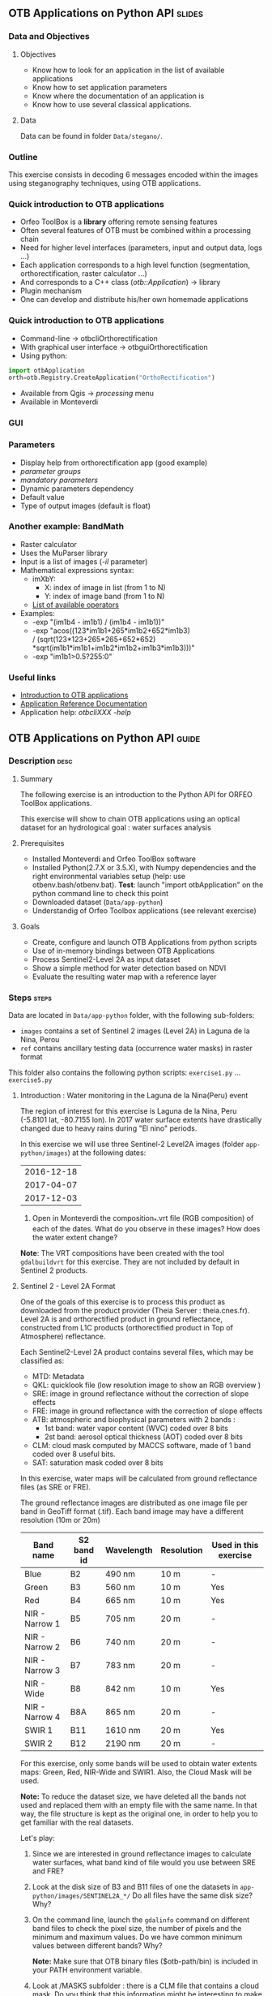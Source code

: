 ** OTB Applications on Python API                                    :slides:
*** Data and Objectives
**** Objectives
     - Know how to look for an application in the list of available applications
     - Know how to set application parameters
     - Know where the documentation of an application is
     - Know how to use several classical applications.

**** Data
     Data can be found in folder ~Data/stegano/~.

*** Outline
    This exercise consists in decoding 6 messages encoded within the
    images using steganography techniques, using OTB applications.

*** Quick introduction to OTB applications
    - Orfeo ToolBox is a *library* offering remote sensing features
    - Often several features of OTB must be combined within a processing chain
    - Need for higher level interfaces (parameters, input and output data, logs ...)
    - Each application corresponds to a high level function (segmentation, orthorectification, raster calculator ...)
    - And corresponds to a C++ class (/otb::Application/) $\rightarrow$  library
    - Plugin mechanism
    - One can develop and distribute his/her own homemade applications

*** Quick introduction to OTB applications
    - Command-line $\rightarrow$ otbcli\textunderscore{}Orthorectification
    - With graphical user interface $\rightarrow$ otbgui\textunderscore{}Orthorectification
    - Using python:
#+begin_src python
import otbApplication 
orth=otb.Registry.CreateApplication("OrthoRectification") 
#+end_src
    - Available from Qgis $\rightarrow$ /processing/ menu
    - Available in Monteverdi
*** GUI
    #+begin_center
    #+ATTR_LaTeX: width=0.95\textwidth center  
    [[file:../../../Slides/OTB-General/images/app_parameters.png]]
    #+end_center
*** Parameters
    - Display help from orthorectification app (good example)
    - /parameter groups/
    - /mandatory parameters/
    - Dynamic parameters dependency
    - Default value
    - Type of output images (default is float)
*** Another example: BandMath
    - Raster calculator
    - Uses the MuParser library
    - Input is a list of images (/-il/ parameter)
    - Mathematical expressions syntax:
      - imXbY:
        - X: index of image in list (from 1 to N)
        - Y: index of image band (from 1 to N)
      - [[http://muparser.beltoforion.de/mup_features.html][List of available operators]]
    - Examples:
      - -exp "(im1b4 - im1b1) / (im1b4 - im1b1))"
      - -exp "acos((123*im1b1+265*im1b2+652*im1b3) \\
               / (sqrt(123*123+265*265+652*652)\\
               *sqrt(im1b1*im1b1+im1b2*im1b2+im1b3*im1b3)))"
      - -exp "im1b1>0.5?255:0"
*** Useful links
    - [[https://www.orfeo-toolbox.org/CookBook/OTB-Applications.html][Introduction to OTB applications]]
    - [[https://www.orfeo-toolbox.org/CookBook/Applications.html][Application Reference Documentation]]
    - Application help: /otbcli\textunderscore{}XXX -help/

** OTB Applications on Python API                                      :guide:
*** Description                                                        :desc:
**** Summary
     
     The following exercise is an introduction to the Python API for ORFEO ToolBox applications.

     This exercise will show to chain OTB applications using an optical
     dataset for an hydrological goal : water surfaces analysis

**** Prerequisites

     - Installed Monteverdi and Orfeo ToolBox software
     - Installed Python(2.7.X or 3.5.X), with Numpy dependencies and the right 
       environmental variables setup (help: use otbenv.bash/otbenv.bat). 
       *Test*: launch "import otbApplication" on the python command line to check this point 
     - Downloaded dataset (~Data/app-python~) 
     - Understandig of Orfeo Toolbox applications (see relevant exercise) 

**** Goals

     - Create, configure and launch OTB Applications from python scripts
     - Use of in-memory bindings between OTB Applications
     - Process Sentinel2-Level 2A as input dataset
     - Show a simple method for water detection based on NDVI
     - Evaluate the resulting water map with a reference layer

*** Steps                                                             :steps:

    Data are located in ~Data/app-python~ folder, with the following sub-folders: 
     - ~images~ contains a set of Sentinel 2 images (Level 2A) in Laguna de la 
       Nina, Perou
     - ~ref~ contains ancillary testing data (occurrence water masks) in
       raster format
    This folder also contains the following python scripts:
    ~exercise1.py~ ... ~exercise5.py~

**** Introduction : Water monitoring in the Laguna de la Nina(Peru) event 

     The region of interest for this exercise is Laguna de la Nina, Peru  
     (-5.8101 lat, -80.7155 lon). In 2017 water surface extents
     have drastically changed due to heavy rains during "El nino" periods. 

     In this exercise we will use three Sentinel-2 Level2A images 
     (folder ~app-python/images~) at the following dates: 

|--------------|
|  2016-12-18  |
|  2017-04-07  |
|  2017-12-03  |
|--------------|

     1. Open in Monteverdi the composition_*.vrt file (RGB composition) of each 
        of the dates. What do you observe in these images?  
        How does the water extent change? 

     *Note*: The VRT compositions have been created with the tool ~gdalbuildvrt~
     for this exercise. They are not included by default in Sentinel 2 products.

**** Sentinel 2 - Level 2A Format

     One of the goals of this exercise is to process this product as downloaded 
     from the product provider (Theia Server : theia.cnes.fr). Level 2A is and 
     orthorectified product in ground reflectance, constructed from L1C 
     products (orthorectified product in Top of Atmosphere) reflectance.

     Each Sentinel2-Level 2A product contains several files, which may be classified as: 
         - MTD: Metadata
         - QKL: quicklook file (low resolution image to show an RGB overview )
         - SRE: image in ground reflectance without the correction of slope effects
         - FRE: image in ground reflectance with the correction of slope effects 
         - ATB: atmospheric and biophysical parameters with 2 bands :
                - 1st band: water vapor content (WVC) coded over 8 bits
                - 2st band: aerosol optical thickness (AOT) coded over 8 bits
         - CLM: cloud mask computed by MACCS software, made of 1 band coded over 8 useful bits.
         - SAT: saturation mask coded over 8 bits
         
     In this exercise, water maps will be calculated from ground reflectance 
     files (as SRE or FRE).

     The ground reflectance images are distributed as one image file per band
     in GeoTiff format (.tif). Each band image may have a different resolution 
     (10m or 20m)

|----------------+------------+------------+------------+-----------------------|
| Band name      | S2 band id | Wavelength | Resolution | Used in this exercise |
|----------------+------------+------------+------------+-----------------------|
| Blue           | B2         | 490 nm     | 10 m       | -                     |
| Green          | B3         | 560 nm     | 10 m       | Yes                   |
| Red            | B4         | 665 nm     | 10 m       | Yes                   |
| NIR - Narrow 1 | B5         | 705 nm     | 20 m       | -                     | 
| NIR - Narrow 2 | B6         | 740 nm     | 20 m       | -                     | 
| NIR - Narrow 3 | B7         | 783 nm     | 20 m       | -                     |   
| NIR - Wide     | B8         | 842 nm     | 10 m       | Yes                   |
| NIR - Narrow 4 | B8A        | 865 nm     | 20 m       | -                     |  
| SWIR 1         | B11        | 1610 nm    | 20 m       | Yes                   |
| SWIR 2         | B12        | 2190 nm    | 20 m       | -                     |  
|----------------+------------+------------+------------+-----------------------|

     For this exercise, only some bands will be used to obtain water extents maps: 
     Green, Red, NIR-Wide and SWIR1. Also, the Cloud Mask will be used. 

     *Note:* To reduce the dataset size, we have deleted all the bands not used and 
     replaced them with an empty file with the same name. In that way, the file
     structure is kept as the original one, in order to help you to get familiar 
     with the real datasets.

    
     Let's play: 

     1. Since we are interested in ground reflectance images to calculate water 
        surfaces, what band kind of file would you use between SRE and FRE? 

     2. Look at the disk size of B3 and B11 files of one the datasets in 
        ~app-python/images/SENTINEL2A_*/~ Do all files have the same disk
        size? Why?

     3. On the command line, launch the ~gdalinfo~ command on different band 
        files to check the pixel size, the number of pixels and the minimum 
        and maximum values. Do we have common minimum values between 
        different bands? Why?
     
        *Note:* Make sure that OTB binary files ($otb-path/bin) is included 
        in your PATH environment variable.
 
     4. Look at /MASKS subfolder : there is a CLM file that contains a cloud
        mask. Do you think that this information might be interesting to 
        make better water detections? How? 

     5. Open in Monteverdi the B8A and B4 and check the values in a water surface.
        What is the reflectance behaviour of these bands on water surfaces?

**** Simple OTB application in Python : exercise1.py
    
     Take a look to the script: ~app-python/exercise1.py~ The aim of 
     this script is to launch the Superimpose application from OTB to resample 
     the B11 band (20m pixel size) to a new resolution (pixel size). 
  
     At the beginning, there is an otbApplication import. In the otbApplication
     module, two main classes can be manipulated :

        - Registry, which provides access to the list of available applications, 
          and can create applications.
        - Application, the base class for all applications. This allows to 
          interact with an application instance created by the Registry

     1. In order to show the available applications, launch exercise1.py with 
        the command  : python exercise1.py. On the output you will see the list
        of available applications. Which line in the script allowed to show the 
        list of applications? This method is present in the Registry or in an Application
        module?

     On the second part of the script, we want to launch the Superimpose application
     to do the resampling of the B8A image (20m pixel size) using the reference image
     B4 (10m pixel size).

     The script ~exercise1.py~ launches the Superimpose OTB application 
     as presented in the following scheme:

     #+ATTR_LATEX: :float t :width 0.7\textwidth
     [[file:Images/app-python-1.png]]

     The necessary inputs and outputs of the Superimpose application
     (https://www.orfeo-toolbox.org/CookBook/Applications/app_Superimpose.html)
     are described on the following table: 

|---------------+------------------------+----------------|
| Parameter Key | Parameter Name         | Parameter Type |
|---------------+------------------------+----------------|
| inr           | Reference Input        | input image    | 
| inm           | The image to reproject | input image    | 
| out           | Output image           | output image   | 
     
     2. Open ~exercise1.py~ and complete the "FILL THE GAP 1". 
        You need to complete the path of ~app-python/data~ of your system.
     3. Open ~exercise1.py~ and complete the "FILL THE GAP 2".
        You need to initialize the Superimpose OTB application. See that the ~inr~
        ,~inm~ and ~out~ parameters are already set. 
     4. Launch ~exercise1.py~ the script with the command 
        python exercise1.py. How does the output look like?       
         
         
**** Chain OTB applications : exercise2.py

     In this part, the aim is to calculate an NDVI image and obtain a water mask by means
     of thresholding the NDVI value. It is necessary to launch different OTB applications
     in the same script to obtain the desired result.

     The script ~exercise2.py~ chains OTB applications as presented in the following scheme:
      #+ATTR_LATEX: :float t :width 0.7\textwidth
     [[file:Images/app-python-2.png]]

     Use the Superimpose and Bandmath applications to calculate the NDVI and Water map image 
     using Red band (B4) and NIR band (B8A) from the S2 product:
     1. Open ~exercise2.py~ and complete the "FILL THE GAP 1".
        You need to complete the path of ~app-python/data~ of your system.
     2. Open ~exercise2.py~ and complete the "FILL THE GAP" 2, 3 and 4.
        You need to :
            - configure the application1 "Superimpose" parameters : ~inr,imr,out~
            - configure the application2 "BandMath" parameters:  ~il,out,exp~
            - configure the application3 "BandMath" parameters:  ~il,out,exp~
     4. Launch ~exercise2.py~ the script with the command: python exercise2.py. What
        are the resulting files?

**** Chain OTB applications in-memory: exercise3.py
     This exercise is equivalent to exercise2.py, but avoiding to write on intermediate
     files. The goal is to process the intermediary results using only RAM memory. 
     As a second improvement, the NDVI water mask calculation is reduced 
     to only one BandMath application.
     
     The script ~exercise3.py~ chains OTB applications as presented in the following scheme:
      #+ATTR_LATEX: :float t :width 0.7\textwidth
     [[file:Images/app-python-3.png]]

     In-memory connection: the output of application1 might be declared as input of
     application2 using an expression as: 
        - app2.SetParameterInputImage("in",app1.GetParameterOutputImage("out"))
          if the input of application2 is an Image(like in the Superimpose application)
        - app2.AddImageToParameterInputImageList("il",app1.GetParameterOutputImage("out"))
          if the input of application2 is an ImageList(like the BandMath application)
     
     Let's optimize our water mask calculator:
     1. Open ~exercise3.py~ and complete the "FILL THE GAP 1".
        You need to complete the path of ~app-python/data~ of your system.
     2. Open ~exercise3.py~ and complete the "FILL THE GAP 2" to declare the output 
        of application1 as input of application2.
     3. Open ~exercise3.py~ and complete the "FILL THE GAP 3" to set the BandMath expression
        that sets value 1 if ndvi value<0 and 0 if ndvi value>1
     4. Launch ~exercise3.py~ with the command: python exercise3.py. 
        As you see in the code, the ApplicationX.ExecuteAndWriteOutput()
        has been changed to ApplicationX.Execute()
        in ~exercise3.py~. How does it affect to the execution sequence?
     5. In Application1, the output parameter has been declared with a filename.
        Has it been written as a file after the execution? Why?
     6. At the generation of the NDVI mask(with two possible values: water(1) and land(0) 
        ), there is a line like : 
         appX.SetParameterOutputImagePixelType("out", otbApplication.ImagePixelType_uint8)
         What is the purpose of this line? What would happend without it?
        


**** Water detection chain with NoData management: exercise4.py

     There are some parts of the images that are covered by clouds. In this 
     exercise, we will use the CLD band in the S2 product to set NODATA regions.
     
     If a CLD pixel value is different of zero, that means that a cloud 
     has been detected in the pixel. The aim of this exercise is to use an special 
     value (255) in the final mask when clouds are present. 
     #+ATTR_LATEX: :float t :width 0.7\textwidth
     [[file:Images/app-python-4.png]]

     The script ~exercise4.py~ chains OTB applications as presented in the following scheme:
     #+ATTR_LATEX: :float t :width 0.7\textwidth
     [[file:Images/app-python-5.png]]

     At the end of the chain, an OTB application "ManageNoData" is used to set the NODATA value
     as 255 in the GeoTiff metadata.
     
     Let's calculate some water masks:
     1. Open ~exercise4.py~ and complete the "FILL THE GAP 1".
        You need to complete the path of ~app-python/data~ of your system.
     2. Open ~exercise4.py~ and complete the "FILL THE GAP 2" to set the BandMath expression
        to set the 255 value where the clouds image is different to zero, and otherwise
        keep the NDVI mask image.
     3. Launch ~exercise4.py~ with the different dates as arguments:

            ~python exercise4.py SENTINEL2A_20161218-153729-222_L2A_T17MNP_D_V1-4~

            ~python exercise4.py SENTINEL2A_20170407-154054-255_L2A_T17MNP_D_V1-4~

            ~python exercise4.py SENTINEL2A_20171203-154308-349_L2A_T17MNP_D_V1-4~

        and you will obtain three different masks. Open them with monteverdi to check
        the water extent variations.
     4. Look at the 20161218 final NDVI mask. What are the lines detected as water? 
         

**** Comparison with a reference 
 
     The water masks obtained after February 2017 correspond to an special flood event 
     in the Laguna de la Nina. How often do we observe floods in this region? 
     
     Global Surface Water(GSW) map, a water extent map based on optical images (Landsat satellite) over the
     last 30 years, may be helpful to understand how frequently water is detected in a given area. This product
     contains an occurrence layer that provides the ratio of "water found" over all the valid observations in the
     last 30 years for each pixel. Hence, a pixel with occurrence value = 10 means 
     that water has been detected in 10% of valid observations.
     #+ATTR_LATEX: :float t :width 0.7\textwidth
     [[file:Images/app-python-6.png]]

     #+ATTR_LATEX: :float t :width 0.7\textwidth
     [[file:Images/app-python-7.png]]
     
     The Global Surface Water data are available for download in tiles 10°x10°. 
     It is available at : https://global-surface-water.appspot.com/download
 
     For this exercise, we are going to compare the 3 water extent maps (20161218,
     20170407 and 20171203) produced in exercise 4 with the GSW product. 

     The method to follow for this exercise is:
         - Crop and resample the GSW occurrence layer(30m resolution) to match 
           with the water mask grid (10m resolution).
         - Apply a threshold on the GSW resampled product with different probabilities:
           10%, 20%, 30%, 50%, 75%, 95% to obtain different reference images
         - Compare the water extent masks of exercise 4 with each of the reference
           images issued from GSW. This comparison will help us to understant how often do
           we observe a water extent map along time.
     #+ATTR_LATEX: :float t :width 0.7\textwidth
     [[file:Images/app-python-8.png]]

    
     Steps:
        1. Open the image ~ref/occurrence_90W_0N.tif~ in QGIS or Monteverdi. What values do you observe
           around the coordinates lon: -80.6767, lat: -5.91. Do you observe any zone with 90-100 occurrence?
           What does it means: permanent or rare waters?
        2. Our zone of study is just an portion of the ~ref/occurrence_90W_0N.tif~. The ~exercise5.py~ script
           will launch Superimpose and Bandmath OTB applications to obtain the GSW layer cropped, resampled 
           and thresholded over a given value. To obtain the reference mask launch:
               python exercise5.py 10
               python exercise5.py 20	
               python exercise5.py 30
               python exercise5.py 50
               python exercise5.py 75
               python exercise5.py 90
        3. Now it's time to compare each of the water masks of exercise 4 (on 3 dates: 20161218,
           20170407 and 20171203) with each of the reference images.
           Check the following list of applications in www.orfeo-toolbox.org/CookBook/Applications.html, 
           and look the Learning section. Which application do you think that might be helpful to compare 
           two raster maps?  
           Use this application to calculate the reference mask that yields the best likelihood (Kappa index)
           for each of the 3 water masks.You may launch the otb application in the commandline: 
               otbcli-XXXXX -in XXXX -out XXXX -param1 XXXX          
        4. What would you conclude about the results?


* OTB Applications on Python API                                 :solutions:
**** Introduction : Water monitoring in the Laguna de la Nina(Peru) event 

     1. Open in Monteverdi the composition_*.vrt file (RGB composition) of each 
        of the dates. What do you observe in these images?  
        How does the water extent change? 
        
        Solution : The color composition of each image of level 2 allows to see the regions as 
        seen by the naked eye and seen as we did not have any atmosphere. 
        The images show how this region goes over three phases: 
         - empty lagoon on December 2016
         - max extension of the flooded lagoon in Avril 2017
         - flooding lagoon decreasing its size. 


**** Sentinel 2 - Level 2A Format

     1. Since we are interested in ground reflectance images to calculate water 
        surfaces, what band kind of file would you use between SRE and FRE? 
        
        Solution : FRE images corrects the effects of the atmosphere, and hence,
        the physical propierties of the ground are better described on the FRE image.

     2. Look at the disk size of B3 and B11 files of one the datasets in 
        ~app-python/images/SENTINEL2A_*/~ Do all files have the same disk
        size? Why?
 
        Solution : B3 and B11 have different resolutions. Higher resolution (smaller pixel size) for the same area
        involves a higher number of pixels to be described in the file, and hence, a bigger file size. 

     3. On the command line, launch the ~gdalinfo~ command on different band 
        files to check the pixel size, the number of pixels and the minimum 
        and maximum values. Do we have common minimum values between 
        different bands? Why?
     
        *Note:* Make sure that OTB binary files ($otb-path/bin) is included 
        in your PATH environment variable.

        Solution: Each band is independent from the others.
 
     4. Look at /MASKS subfolder : there is a CLM file that contains a cloud
        mask. Do you think that this information might be interesting to 
        make better water detections? How? 

        Solution : An image with clouds does not contain information about the ground.
        It is better to avoid the cloud areas by tagging them as NODATA regions, in order to 
        avoid false detections of water.

     5. Open in Monteverdi the B8A and B4 and check the values in a water surface.
        What is the reflectance behaviour of these bands on water surfaces?

        Solution : On water regions, B4(RED) has higher reflectance values than B8A(NIR).


**** Simple OTB application in Python : exercise1.py
    
     1. In order to show the available applications, launch exercise1.py with 
        the command  : python exercise1.py. On the output you will see the list
        of available applications. Which line in the script allowed to show the 
        list of applications? This method is present in the Registry or in an Application
        module?

     2. Open ~exercise1.py~ and complete the "FILL THE GAP 1". 
        You need to complete the path of ~app-python/data~ of your system.
     3. Open ~exercise1.py~ and complete the "FILL THE GAP 2".
        You need to initialize the Superimpose OTB application. See that the ~inr~
        ,~inm~ and ~out~ parameters are already set. 
     4. Launch ~exercise1.py~ the script with the command 
        python exercise1.py. How does the output look like?       
         
         
**** Chain OTB applications : exercise2.py

     1. Open ~exercise2.py~ and complete the "FILL THE GAP 1".
        You need to complete the path of ~app-python/data~ of your system.
     2. Open ~exercise2.py~ and complete the "FILL THE GAP" 2, 3 and 4.
        You need to :
            - configure the application1 "Superimpose" parameters : ~inr,imr,out~
            - configure the application2 "BandMath" parameters:  ~il,out,exp~
            - configure the application3 "BandMath" parameters:  ~il,out,exp~
     4. Launch ~exercise2.py~ the script with the command: python exercise2.py. What
        are the resulting files?

**** Chain OTB applications in-memory: exercise3.py
     
     1. Open ~exercise3.py~ and complete the "FILL THE GAP 1".
        You need to complete the path of ~app-python/data~ of your system.
     2. Open ~exercise3.py~ and complete the "FILL THE GAP 2" to declare the output 
        of application1 as input of application2.
     3. Open ~exercise3.py~ and complete the "FILL THE GAP 3" to set the BandMath expression
        that sets value 1 if ndvi value<0 and 0 if ndvi value>1
     4. Launch ~exercise3.py~ with the command: python exercise3.py. 
        As you see in the code, the ApplicationX.ExecuteAndWriteOutput()
        has been changed to ApplicationX.Execute()
        in ~exercise3.py~. How does it affect to the execution sequence?
     5. In Application1, the output parameter has been declared with a filename.
        Has it been written as a file after the execution? Why?
     6. At the generation of the NDVI mask(with two possible values: water(1) and land(0) 
        ), there is a line like : 
         appX.SetParameterOutputImagePixelType("out", otbApplication.ImagePixelType_uint8)
         What is the purpose of this line? What would happend without it?

**** Water detection chain with NoData management: exercise4.py

     1. Open ~exercise4.py~ and complete the "FILL THE GAP 1".
        You need to complete the path of ~app-python/data~ of your system.
     2. Open ~exercise4.py~ and complete the "FILL THE GAP 2" to set the BandMath expression
        to set the 255 value where the clouds image is different to zero, and otherwise
        keep the NDVI mask image.
     3. Launch ~exercise4.py~ with the different dates as arguments:

            ~python exercise4.py SENTINEL2A_20161218-153729-222_L2A_T17MNP_D_V1-4~

            ~python exercise4.py SENTINEL2A_20170407-154054-255_L2A_T17MNP_D_V1-4~

            ~python exercise4.py SENTINEL2A_20171203-154308-349_L2A_T17MNP_D_V1-4~

        and you will obtain three different masks. Open them with monteverdi to check
        the water extent variations.
     4. Look at the 20161218 final NDVI mask. What are the lines detected as water? 
         

**** Comparison with a reference 
 
     1. Open the image ~ref/occurrence_90W_0N.tif~ in QGIS or Monteverdi. What values do you observe
        around the coordinates lon: -80.6767, lat: -5.91. Do you observe any zone with 90-100 occurrence?
        What does it means: permanent or rare waters?
     2. Our zone of study is just an portion of the ~ref/occurrence_90W_0N.tif~. The ~exercise5.py~ script
        will launch Superimpose and Bandmath OTB applications to obtain the GSW layer cropped, resampled 
        and thresholded over a given value. To obtain the reference mask launch:
            python exercise5.py 10
            python exercise5.py 20	
            python exercise5.py 30
            python exercise5.py 50
            python exercise5.py 75
            python exercise5.py 90
     3. Now it's time to compare each of the water masks of exercise 4 (on 3 dates: 20161218,
        20170407 and 20171203) with each of the reference images.
        Check the following list of applications in www.orfeo-toolbox.org/CookBook/Applications.html, 
        and look the Learning section. Which application do you think that might be helpful to compare 
        two raster maps?  
        Use this application to calculate the reference mask that yields the best likelihood (Kappa index)
        for each of the 3 water masks.You may launch the otb application in the commandline: 
            otbcli-XXXXX -in XXXX -out XXXX -param1 XXXX          
     4. What would you conclude about the results?

